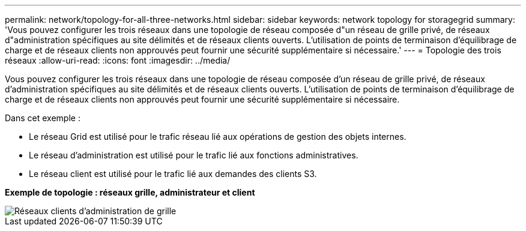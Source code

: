 ---
permalink: network/topology-for-all-three-networks.html 
sidebar: sidebar 
keywords: network topology for storagegrid 
summary: 'Vous pouvez configurer les trois réseaux dans une topologie de réseau composée d"un réseau de grille privé, de réseaux d"administration spécifiques au site délimités et de réseaux clients ouverts.  L’utilisation de points de terminaison d’équilibrage de charge et de réseaux clients non approuvés peut fournir une sécurité supplémentaire si nécessaire.' 
---
= Topologie des trois réseaux
:allow-uri-read: 
:icons: font
:imagesdir: ../media/


[role="lead"]
Vous pouvez configurer les trois réseaux dans une topologie de réseau composée d'un réseau de grille privé, de réseaux d'administration spécifiques au site délimités et de réseaux clients ouverts.  L’utilisation de points de terminaison d’équilibrage de charge et de réseaux clients non approuvés peut fournir une sécurité supplémentaire si nécessaire.

Dans cet exemple :

* Le réseau Grid est utilisé pour le trafic réseau lié aux opérations de gestion des objets internes.
* Le réseau d'administration est utilisé pour le trafic lié aux fonctions administratives.
* Le réseau client est utilisé pour le trafic lié aux demandes des clients S3.


*Exemple de topologie : réseaux grille, administrateur et client*

image::../media/grid_admin_client_networks.png[Réseaux clients d'administration de grille]
